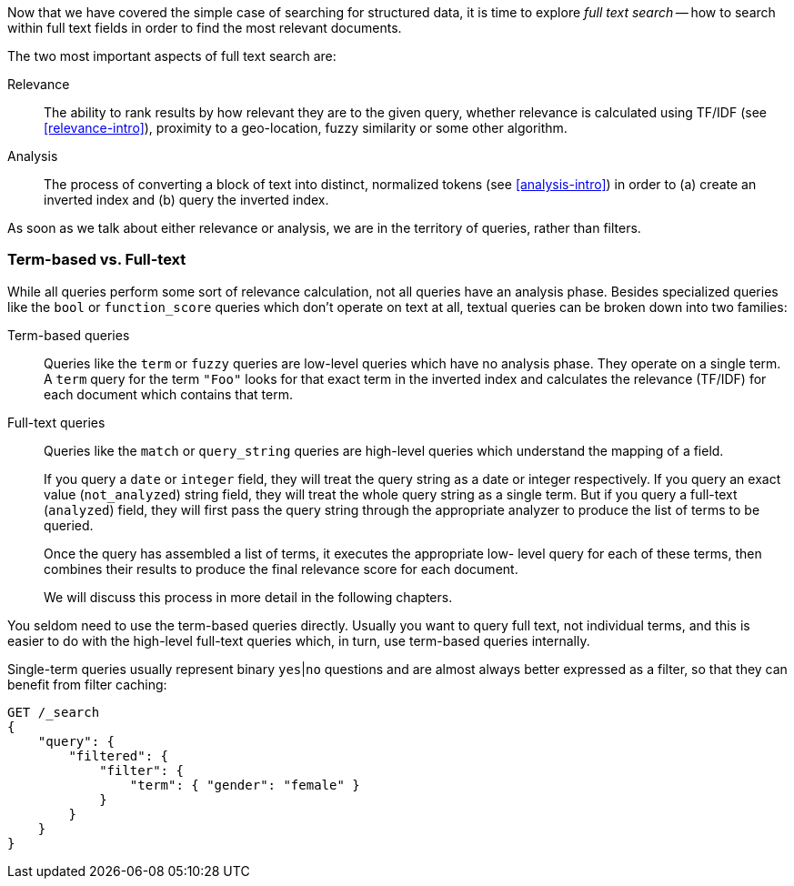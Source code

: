 Now that we have covered the simple case of searching for structured data,
it is time to explore _full text search_ -- how to search within full
text fields in order to find the most relevant documents.

The two most important aspects of full text search are:

Relevance::

    The ability to rank results by how relevant they are to
    the given query, whether relevance is calculated using
    TF/IDF (see <<relevance-intro>>), proximity to a geo-location,
    fuzzy similarity or some other algorithm.

Analysis::

    The process of converting a block of text into distinct, normalized tokens
    (see <<analysis-intro>>) in order to (a) create an inverted index and
    (b) query the inverted index.

As soon as we talk about either relevance or analysis, we are in the territory
of queries, rather than filters.

[[term-vs-full-text]]
=== Term-based vs. Full-text

While all queries perform some sort of relevance calculation, not all queries
have an analysis phase. Besides specialized queries like the `bool` or
`function_score` queries which don't operate on text at all, textual queries can
be broken down into two families:

Term-based queries::
+
--
Queries like the `term` or `fuzzy` queries are low-level queries which have no
analysis phase. They operate on a single term. A `term` query for the term
`"Foo"` looks for that exact term in the inverted index and calculates the
relevance (TF/IDF) for each document which contains that term.
--

Full-text queries::
+
--
Queries like the `match` or `query_string` queries are high-level queries which
understand the mapping of a field.

If you query a `date` or `integer` field, they will treat the query string as
a date or integer respectively.  If you query an exact value (`not_analyzed`)
string field, they will treat the whole query string as a single term.  But if
you query a full-text (`analyzed`) field, they will first pass the query
string through the appropriate analyzer to produce the list of terms to be
queried.

Once the query has assembled a list of terms, it executes the appropriate low-
level query for each of these terms, then combines  their results to produce
the final relevance score for each document.

We will discuss this process in more detail in the following chapters.
--

You seldom need to use the term-based queries directly. Usually you want to
query full text, not individual terms, and this is easier to do with the
high-level full-text queries which, in turn, use term-based queries
internally.

**************************************************
Single-term queries usually represent binary `yes`|`no` questions and are
almost always better expressed as a filter, so that they can benefit from
filter caching:

[source,js]
--------------------------------------------------
GET /_search
{
    "query": {
        "filtered": {
            "filter": {
                "term": { "gender": "female" }
            }
        }
    }
}
--------------------------------------------------

**************************************************

